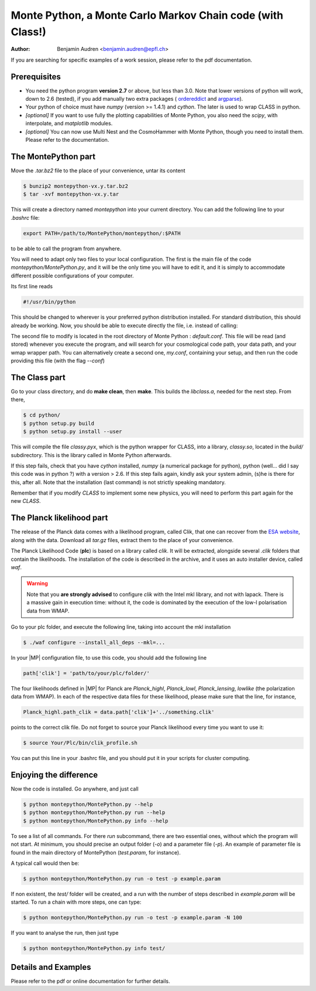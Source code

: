 ===========================================================
Monte Python, a Monte Carlo Markov Chain code (with Class!)
===========================================================

:Author: Benjamin Audren <benjamin.audren@epfl.ch>


If you are searching for specific examples of a work session, please refer to
the pdf documentation.


Prerequisites
-------------

* You need the python program **version 2.7** or above, but less than 3.0.
  Note that lower versions of python will work, down to 2.6 (tested), if you
  add manually two extra packages (
  `ordereddict <http://code.activestate.com/recipes/576693/>`_ and 
  `argparse <https://pypi.python.org/pypi/argparse/1.2.1>`_).

* Your python of choice must have `numpy` (version >= 1.4.1) and `cython`. The
  later is used to wrap CLASS in python.

* *[optional]* If you want to use fully the plotting capabilities of Monte Python,
  you also need the `scipy`, with interpolate, and `matplotlib` modules.

* *[optional]* You can now use Multi Nest and the CosmoHammer with Monte
  Python, though you need to install them. Please refer to the documentation.


The MontePython part
--------------------

Move the `.tar.bz2` file to the place of your convenience, untar its content

.. code::

    $ bunzip2 montepython-vx.y.tar.bz2
    $ tar -xvf montepython-vx.y.tar

This will create a directory named `montepython` into your current directory.
You can add the following line to your `.bashrc` file:

.. code::

    export PATH=/path/to/MontePython/montepython/:$PATH

to be able to call the program from anywhere.

You will need to adapt only two files to your local configuration. The first
is the main file of the code `montepython/MontePython.py`, and it will be the only
time you will have to edit it, and it is simply to accommodate different
possible configurations of your computer.

Its first line reads

.. code::

    #!/usr/bin/python

This should be changed to wherever is your preferred python distribution
installed. For standard distribution, this should already be working. Now,
you should be able to execute directly the file, i.e. instead of calling:

The second file to modify is located in the root directory of Monte Python :
`default.conf`. This file will be read (and stored) whenever you execute the
program, and will search for your cosmological code path, your data path, and
your wmap wrapper path. You can alternatively create a second one, `my.conf`,
containing your setup, and then run the code providing this file (with the flag
`--conf`)


The Class part
--------------

Go to your class directory, and do **make clean**, then **make**. This builds the
`libclass.a`, needed for the next step. From there, 

.. code::

    $ cd python/
    $ python setup.py build
    $ python setup.py install --user

This will compile the file `classy.pyx`, which is the python wrapper for CLASS,
into a library, `classy.so`, located in the `build/` subdirectory. This is the
library called in Monte Python afterwards.

If this step fails, check that you have `cython` installed, `numpy` (a numerical
package for python), python (well... did I say this code was in python ?) with
a version > 2.6.  If this step fails again, kindly ask your system admin, (s)he
is there for this, after all. Note that the installation (last command) is
not strictly speaking mandatory.

Remember that if you modify `CLASS` to implement some new physics, you will need to
perform this part again for the new `CLASS`.


The Planck likelihood part
---------------------------

The release of the Planck data comes with a likelihood program, called
Clik, that one can recover from the `ESA website
<http://www.sciops.esa.int/index.php?project=planck&page=Planck_Legacy_Archive>`_,
along with the data. Download all `tar.gz` files, extract them to the
place of your convenience.

The Planck Likelihood Code (**plc**) is based on a library called
`clik`. It will be extracted, alongside several `.clik` folders that
contain the likelihoods. The installation of the code is described in
the archive, and it uses an auto installer device, called `waf`.

.. warning::

  Note that you **are strongly advised** to configure `clik` with the
  Intel mkl library, and not with lapack. There is a massive gain in
  execution time: without it, the code is dominated by the execution
  of the low-l polarisation data from WMAP.

Go to your plc folder, and execute the following line, taking into
account the mkl installation

.. code::

    $ ./waf configure --install_all_deps --mkl=...

In your |MP| configuration file, to use this
code, you should add the following line

.. code:: python

  path['clik'] = 'path/to/your/plc/folder/'

The four likelihoods defined in |MP| for Planck are `Planck_highl`,
`Planck_lowl`, `Planck_lensing`, `lowlike` (the polarization data from
WMAP). In each of the respective data files for these likelihood,
please make sure that the line, for instance,

.. code:: python

  Planck_highl.path_clik = data.path['clik']+'../something.clik'

points to the correct clik file. Do not forget to source your Planck
likelihood every time you want to use it:

.. code::

    $ source Your/Plc/bin/clik_profile.sh

You can put this line in your .bashrc file, and you should put it in your
scripts for cluster computing.



Enjoying the difference
-----------------------

Now the code is installed. Go anywhere, and just call

.. code::

    $ python montepython/MontePython.py --help
    $ python montepython/MontePython.py run --help
    $ python montepython/MontePython.py info --help

To see a list of all commands. For there `run` subcommand, there are two
essential ones, without which the program will not start. At minimum, you should
precise an output folder (`-o`) and a parameter file (`-p`). An example of
parameter file is found in the main directory of MontePython (`test.param`, for
instance).

A typical call would then be:

.. code::

    $ python montepython/MontePython.py run -o test -p example.param

If non existent, the `test/` folder will be created, and a run with the
number of steps described in `example.param` will be started. To run a chain with
more steps, one can type:

.. code::

    $ python montepython/MontePython.py run -o test -p example.param -N 100

If you want to analyse the run, then just type

.. code::

    $ python montepython/MontePython.py info test/


Details and Examples
--------------------

Please refer to the pdf or online documentation for further details.
